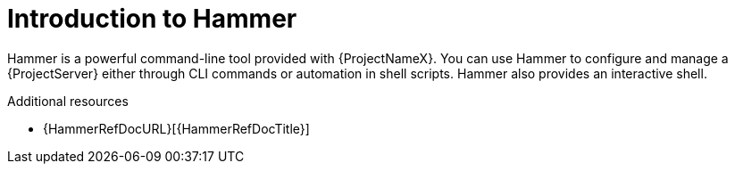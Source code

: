 :_mod-docs-content-type: CONCEPT

[id="introduction-to-hammer"]
= Introduction to Hammer

Hammer is a powerful command-line tool provided with {ProjectNameX}.
You can use Hammer to configure and manage a {ProjectServer} either through CLI commands or automation in shell scripts.
Hammer also provides an interactive shell.

ifndef::orcharhino[]
.Additional resources
* {HammerRefDocURL}[{HammerRefDocTitle}]
endif::[]
